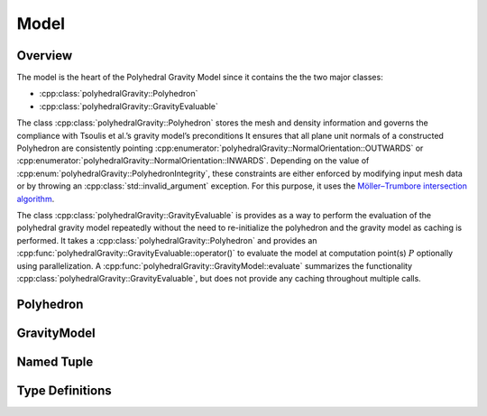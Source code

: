 Model
=====

Overview
--------

The model is the heart of the Polyhedral Gravity Model
since it contains the the two major classes:

* :cpp:class:`polyhedralGravity::Polyhedron`
* :cpp:class:`polyhedralGravity::GravityEvaluable`

The class :cpp:class:`polyhedralGravity::Polyhedron` stores the mesh and density
information and governs the compliance with Tsoulis et al.’s gravity model’s preconditions
It ensures that all plane unit normals of a constructed Polyhedron are consistently
pointing :cpp:enumerator:`polyhedralGravity::NormalOrientation::OUTWARDS` or
:cpp:enumerator:`polyhedralGravity::NormalOrientation::INWARDS`.
Depending on the value of :cpp:enum:`polyhedralGravity::PolyhedronIntegrity`, these
constraints are either enforced by modifying input mesh data or by throwing
an :cpp:class:`std::invalid_argument` exception.
For this purpose, it uses the `Möller–Trumbore intersection algorithm <https://en.wikipedia.org/wiki/Möller–Trumbore_intersection_algorithm>`__.


The class :cpp:class:`polyhedralGravity::GravityEvaluable` is provides as a way to
perform the evaluation of the polyhedral gravity model repeatedly
without the need to re-initialize the polyhedron and the gravity model as
caching is performed.
It takes a :cpp:class:`polyhedralGravity::Polyhedron` and provides an
:cpp:func:`polyhedralGravity::GravityEvaluable::operator()` to evaluate the
model at computation point(s) :math:`P` optionally using parallelization.
A :cpp:func:`polyhedralGravity::GravityModel::evaluate` summarizes the
functionality :cpp:class:`polyhedralGravity::GravityEvaluable`, but does not
provide any caching throughout multiple calls.


Polyhedron
----------

.. doxygenclass:: polyhedralGravity::Polyhedron

.. doxygenenum:: polyhedralGravity::NormalOrientation

.. doxygenenum:: polyhedralGravity::PolyhedronIntegrity

.. doxygenenum:: polyhedralGravity::MetricUnit


GravityModel
------------

.. doxygenclass:: polyhedralGravity::GravityEvaluable

.. doxygennamespace:: polyhedralGravity::GravityModel


Named Tuple
-----------

.. doxygenstruct:: polyhedralGravity::Distance

.. doxygenstruct:: polyhedralGravity::TranscendentalExpression

.. doxygenstruct:: polyhedralGravity::HessianPlane

Type Definitions
----------------

.. doxygentypedef:: polyhedralGravity::Array3

.. doxygentypedef:: polyhedralGravity::Array6

.. doxygentypedef:: polyhedralGravity::IndexArray3

.. doxygentypedef:: polyhedralGravity::Array3Triplet

.. doxygentypedef:: polyhedralGravity::GravityModelResult

.. doxygentypedef:: polyhedralGravity::PolyhedralFiles

.. doxygentypedef:: polyhedralGravity::PolyhedralSource